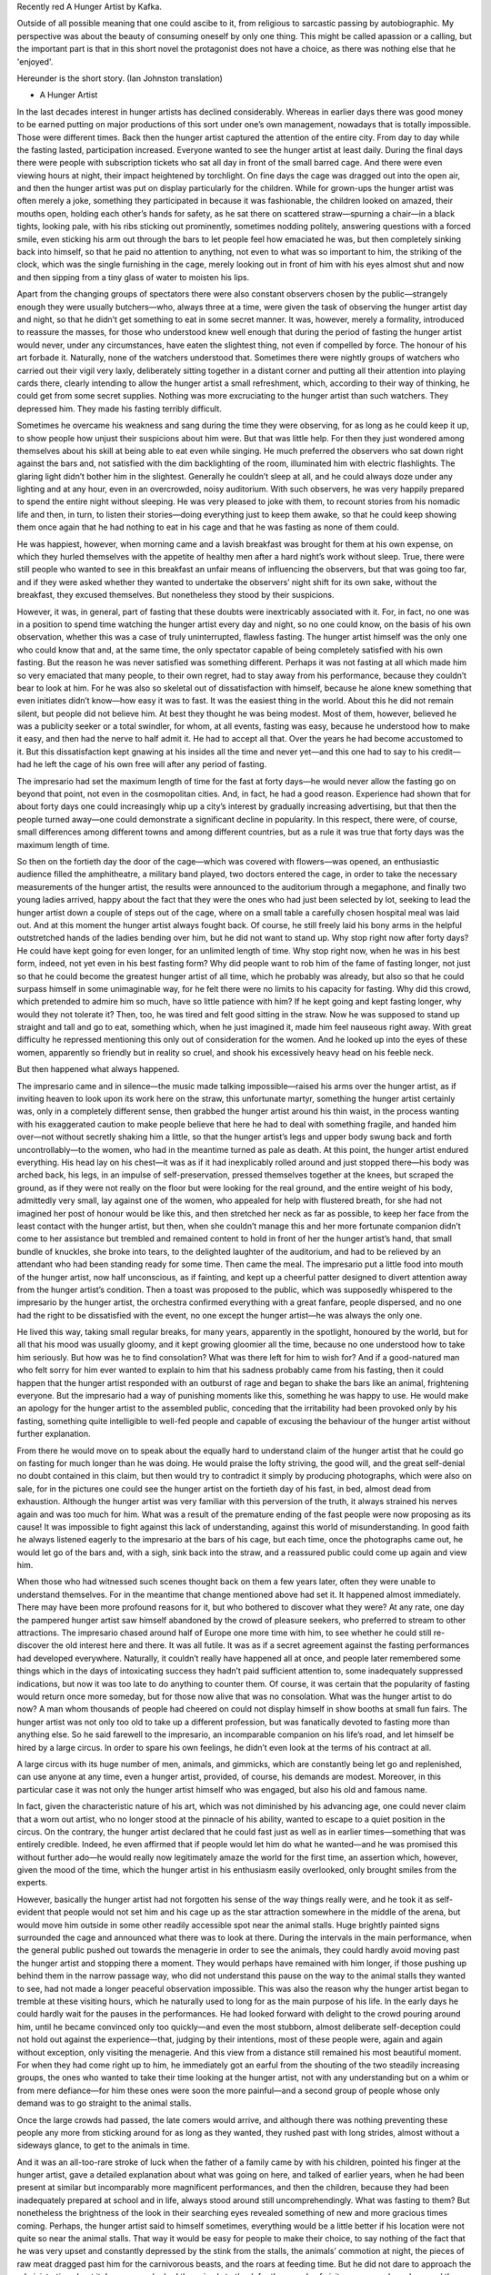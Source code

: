 .. title: A Hunger Artist
.. slug: the-hunger-artist
.. date: 2021-06-23 23:41:46 UTC-04:00
.. tags: Book, Short Stories 
.. category: Book
.. link: 
.. description: 
.. type: text



Recently red A Hunger Artist by Kafka.

Outside of all possible meaning that one could ascibe to it, from religious to sarcastic passing by autobiographic. My perspective was about the beauty of consuming oneself by only one thing. This might be called apassion or a calling, but the important part is that in this short novel the protagonist does not have a choice, as there was nothing else that he 'enjoyed'.


Hereunder is the short story. (Ian Johnston translation)

* A Hunger Artist
  


In the last decades interest in hunger artists has declined considerably. Whereas in earlier days there was good money to be earned putting on major productions of this sort under one’s own management, nowadays that is totally impossible. Those were different times. Back then the hunger artist captured the attention of the entire city. From day to day while the fasting lasted, participation increased. Everyone wanted to see the hunger artist at least daily. During the final days there were people with subscription tickets who sat all day in front of the small barred cage. And there were even viewing hours at night, their impact heightened by torchlight. On fine days the cage was dragged out into the open air, and then the hunger artist was put on display particularly for the children. While for grown-ups the hunger artist was often merely a joke, something they participated in because it was fashionable, the children looked on amazed, their mouths open, holding each other’s hands for safety, as he sat there on scattered straw—spurning a chair—in a black tights, looking pale, with his ribs sticking out prominently, sometimes nodding politely, answering questions with a forced smile, even sticking his arm out through the bars to let people feel how emaciated he was, but then completely sinking back into himself, so that he paid no attention to anything, not even to what was so important to him, the striking of the clock, which was the single furnishing in the cage, merely looking out in front of him with his eyes almost shut and now and then sipping from a tiny glass of water to moisten his lips.

Apart from the changing groups of spectators there were also constant observers chosen by the public—strangely enough they were usually butchers—who, always three at a time, were given the task of observing the hunger artist day and night, so that he didn’t get something to eat in some secret manner. It was, however, merely a formality, introduced to reassure the masses, for those who understood knew well enough that during the period of fasting the hunger artist would never, under any circumstances, have eaten the slightest thing, not even if compelled by force. The honour of his art forbade it. Naturally, none of the watchers understood that. Sometimes there were nightly groups of watchers who carried out their vigil very laxly, deliberately sitting together in a distant corner and putting all their attention into playing cards there, clearly intending to allow the hunger artist a small refreshment, which, according to their way of thinking, he could get from some secret supplies. Nothing was more excruciating to the hunger artist than such watchers. They depressed him. They made his fasting terribly difficult.

Sometimes he overcame his weakness and sang during the time they were observing, for as long as he could keep it up, to show people how unjust their suspicions about him were. But that was little help. For then they just wondered among themselves about his skill at being able to eat even while singing. He much preferred the observers who sat down right against the bars and, not satisfied with the dim backlighting of the room, illuminated him with electric flashlights. The glaring light didn’t bother him in the slightest. Generally he couldn’t sleep at all, and he could always doze under any lighting and at any hour, even in an overcrowded, noisy auditorium. With such observers, he was very happily prepared to spend the entire night without sleeping. He was very pleased to joke with them, to recount stories from his nomadic life and then, in turn, to listen their stories—doing everything just to keep them awake, so that he could keep showing them once again that he had nothing to eat in his cage and that he was fasting as none of them could.

He was happiest, however, when morning came and a lavish breakfast was brought for them at his own expense, on which they hurled themselves with the appetite of healthy men after a hard night’s work without sleep. True, there were still people who wanted to see in this breakfast an unfair means of influencing the observers, but that was going too far, and if they were asked whether they wanted to undertake the observers’ night shift for its own sake, without the breakfast, they excused themselves. But nonetheless they stood by their suspicions.

However, it was, in general, part of fasting that these doubts were inextricably associated with it. For, in fact, no one was in a position to spend time watching the hunger artist every day and night, so no one could know, on the basis of his own observation, whether this was a case of truly uninterrupted, flawless fasting. The hunger artist himself was the only one who could know that and, at the same time, the only spectator capable of being completely satisfied with his own fasting. But the reason he was never satisfied was something different. Perhaps it was not fasting at all which made him so very emaciated that many people, to their own regret, had to stay away from his performance, because they couldn’t bear to look at him. For he was also so skeletal out of dissatisfaction with himself, because he alone knew something that even initiates didn’t know—how easy it was to fast. It was the easiest thing in the world. About this he did not remain silent, but people did not believe him. At best they thought he was being modest. Most of them, however, believed he was a publicity seeker or a total swindler, for whom, at all events, fasting was easy, because he understood how to make it easy, and then had the nerve to half admit it. He had to accept all that. Over the years he had become accustomed to it. But this dissatisfaction kept gnawing at his insides all the time and never yet—and this one had to say to his credit—had he left the cage of his own free will after any period of fasting.

The impresario had set the maximum length of time for the fast at forty days—he would never allow the fasting go on beyond that point, not even in the cosmopolitan cities. And, in fact, he had a good reason. Experience had shown that for about forty days one could increasingly whip up a city’s interest by gradually increasing advertising, but that then the people turned away—one could demonstrate a significant decline in popularity. In this respect, there were, of course, small differences among different towns and among different countries, but as a rule it was true that forty days was the maximum length of time.

So then on the fortieth day the door of the cage—which was covered with flowers—was opened, an enthusiastic audience filled the amphitheatre, a military band played, two doctors entered the cage, in order to take the necessary measurements of the hunger artist, the results were announced to the auditorium through a megaphone, and finally two young ladies arrived, happy about the fact that they were the ones who had just been selected by lot, seeking to lead the hunger artist down a couple of steps out of the cage, where on a small table a carefully chosen hospital meal was laid out. And at this moment the hunger artist always fought back. Of course, he still freely laid his bony arms in the helpful outstretched hands of the ladies bending over him, but he did not want to stand up. Why stop right now after forty days? He could have kept going for even longer, for an unlimited length of time. Why stop right now, when he was in his best form, indeed, not yet even in his best fasting form? Why did people want to rob him of the fame of fasting longer, not just so that he could become the greatest hunger artist of all time, which he probably was already, but also so that he could surpass himself in some unimaginable way, for he felt there were no limits to his capacity for fasting. Why did this crowd, which pretended to admire him so much, have so little patience with him? If he kept going and kept fasting longer, why would they not tolerate it? Then, too, he was tired and felt good sitting in the straw. Now he was supposed to stand up straight and tall and go to eat, something which, when he just imagined it, made him feel nauseous right away. With great difficulty he repressed mentioning this only out of consideration for the women. And he looked up into the eyes of these women, apparently so friendly but in reality so cruel, and shook his excessively heavy head on his feeble neck.

But then happened what always happened.

The impresario came and in silence—the music made talking impossible—raised his arms over the hunger artist, as if inviting heaven to look upon its work here on the straw, this unfortunate martyr, something the hunger artist certainly was, only in a completely different sense, then grabbed the hunger artist around his thin waist, in the process wanting with his exaggerated caution to make people believe that here he had to deal with something fragile, and handed him over—not without secretly shaking him a little, so that the hunger artist’s legs and upper body swung back and forth uncontrollably—to the women, who had in the meantime turned as pale as death. At this point, the hunger artist endured everything. His head lay on his chest—it was as if it had inexplicably rolled around and just stopped there—his body was arched back, his legs, in an impulse of self-preservation, pressed themselves together at the knees, but scraped the ground, as if they were not really on the floor but were looking for the real ground, and the entire weight of his body, admittedly very small, lay against one of the women, who appealed for help with flustered breath, for she had not imagined her post of honour would be like this, and then stretched her neck as far as possible, to keep her face from the least contact with the hunger artist, but then, when she couldn’t manage this and her more fortunate companion didn’t come to her assistance but trembled and remained content to hold in front of her the hunger artist’s hand, that small bundle of knuckles, she broke into tears, to the delighted laughter of the auditorium, and had to be relieved by an attendant who had been standing ready for some time. Then came the meal. The impresario put a little food into mouth of the hunger artist, now half unconscious, as if fainting, and kept up a cheerful patter designed to divert attention away from the hunger artist’s condition. Then a toast was proposed to the public, which was supposedly whispered to the impresario by the hunger artist, the orchestra confirmed everything with a great fanfare, people dispersed, and no one had the right to be dissatisfied with the event, no one except the hunger artist—he was always the only one.

He lived this way, taking small regular breaks, for many years, apparently in the spotlight, honoured by the world, but for all that his mood was usually gloomy, and it kept growing gloomier all the time, because no one understood how to take him seriously. But how was he to find consolation? What was there left for him to wish for? And if a good-natured man who felt sorry for him ever wanted to explain to him that his sadness probably came from his fasting, then it could happen that the hunger artist responded with an outburst of rage and began to shake the bars like an animal, frightening everyone. But the impresario had a way of punishing moments like this, something he was happy to use. He would make an apology for the hunger artist to the assembled public, conceding that the irritability had been provoked only by his fasting, something quite intelligible to well-fed people and capable of excusing the behaviour of the hunger artist without further explanation.

From there he would move on to speak about the equally hard to understand claim of the hunger artist that he could go on fasting for much longer than he was doing. He would praise the lofty striving, the good will, and the great self-denial no doubt contained in this claim, but then would try to contradict it simply by producing photographs, which were also on sale, for in the pictures one could see the hunger artist on the fortieth day of his fast, in bed, almost dead from exhaustion. Although the hunger artist was very familiar with this perversion of the truth, it always strained his nerves again and was too much for him. What was a result of the premature ending of the fast people were now proposing as its cause! It was impossible to fight against this lack of understanding, against this world of misunderstanding. In good faith he always listened eagerly to the impresario at the bars of his cage, but each time, once the photographs came out, he would let go of the bars and, with a sigh, sink back into the straw, and a reassured public could come up again and view him.

When those who had witnessed such scenes thought back on them a few years later, often they were unable to understand themselves. For in the meantime that change mentioned above had set it. It happened almost immediately. There may have been more profound reasons for it, but who bothered to discover what they were? At any rate, one day the pampered hunger artist saw himself abandoned by the crowd of pleasure seekers, who preferred to stream to other attractions. The impresario chased around half of Europe one more time with him, to see whether he could still re-discover the old interest here and there. It was all futile. It was as if a secret agreement against the fasting performances had developed everywhere. Naturally, it couldn’t really have happened all at once, and people later remembered some things which in the days of intoxicating success they hadn’t paid sufficient attention to, some inadequately suppressed indications, but now it was too late to do anything to counter them. Of course, it was certain that the popularity of fasting would return once more someday, but for those now alive that was no consolation. What was the hunger artist to do now? A man whom thousands of people had cheered on could not display himself in show booths at small fun fairs. The hunger artist was not only too old to take up a different profession, but was fanatically devoted to fasting more than anything else. So he said farewell to the impresario, an incomparable companion on his life’s road, and let himself be hired by a large circus. In order to spare his own feelings, he didn’t even look at the terms of his contract at all.

A large circus with its huge number of men, animals, and gimmicks, which are constantly being let go and replenished, can use anyone at any time, even a hunger artist, provided, of course, his demands are modest. Moreover, in this particular case it was not only the hunger artist himself who was engaged, but also his old and famous name.

In fact, given the characteristic nature of his art, which was not diminished by his advancing age, one could never claim that a worn out artist, who no longer stood at the pinnacle of his ability, wanted to escape to a quiet position in the circus. On the contrary, the hunger artist declared that he could fast just as well as in earlier times—something that was entirely credible. Indeed, he even affirmed that if people would let him do what he wanted—and he was promised this without further ado—he would really now legitimately amaze the world for the first time, an assertion which, however, given the mood of the time, which the hunger artist in his enthusiasm easily overlooked, only brought smiles from the experts.

However, basically the hunger artist had not forgotten his sense of the way things really were, and he took it as self-evident that people would not set him and his cage up as the star attraction somewhere in the middle of the arena, but would move him outside in some other readily accessible spot near the animal stalls. Huge brightly painted signs surrounded the cage and announced what there was to look at there. During the intervals in the main performance, when the general public pushed out towards the menagerie in order to see the animals, they could hardly avoid moving past the hunger artist and stopping there a moment. They would perhaps have remained with him longer, if those pushing up behind them in the narrow passage way, who did not understand this pause on the way to the animal stalls they wanted to see, had not made a longer peaceful observation impossible. This was also the reason why the hunger artist began to tremble at these visiting hours, which he naturally used to long for as the main purpose of his life. In the early days he could hardly wait for the pauses in the performances. He had looked forward with delight to the crowd pouring around him, until he became convinced only too quickly—and even the most stubborn, almost deliberate self-deception could not hold out against the experience—that, judging by their intentions, most of these people were, again and again without exception, only visiting the menagerie. And this view from a distance still remained his most beautiful moment. For when they had come right up to him, he immediately got an earful from the shouting of the two steadily increasing groups, the ones who wanted to take their time looking at the hunger artist, not with any understanding but on a whim or from mere defiance—for him these ones were soon the more painful—and a second group of people whose only demand was to go straight to the animal stalls.

Once the large crowds had passed, the late comers would arrive, and although there was nothing preventing these people any more from sticking around for as long as they wanted, they rushed past with long strides, almost without a sideways glance, to get to the animals in time.

And it was an all-too-rare stroke of luck when the father of a family came by with his children, pointed his finger at the hunger artist, gave a detailed explanation about what was going on here, and talked of earlier years, when he had been present at similar but incomparably more magnificent performances, and then the children, because they had been inadequately prepared at school and in life, always stood around still uncomprehendingly. What was fasting to them? But nonetheless the brightness of the look in their searching eyes revealed something of new and more gracious times coming. Perhaps, the hunger artist said to himself sometimes, everything would be a little better if his location were not quite so near the animal stalls. That way it would be easy for people to make their choice, to say nothing of the fact that he was very upset and constantly depressed by the stink from the stalls, the animals’ commotion at night, the pieces of raw meat dragged past him for the carnivorous beasts, and the roars at feeding time. But he did not dare to approach the administration about it. In any case, he had the animals to thank for the crowds of visitors among whom, here and there, there could be one destined for him. And who knew where they would hide him if he wished to remind them of his existence and, along with that, of the fact that, strictly speaking, he was only an obstacle on the way to the menagerie.

A small obstacle, at any rate, a constantly diminishing obstacle. People got used to the strange notion that in these times they would want to pay attention to a hunger artist, and with this habitual awareness the judgment on him was pronounced. He might fast as well as he could—and he did—but nothing could save him any more. People went straight past him. Try to explain the art of fasting to anyone! If someone doesn’t feel it, then he cannot be made to understand it. The beautiful signs became dirty and illegible. People tore them down, and no one thought of replacing them. The small table with the number of days the fasting had lasted, which early on had been carefully renewed every day, remained unchanged for a long time, for after the first weeks the staff grew tired of even this small task. And so the hunger artist kept fasting on and on, as he once had dreamed about in earlier times, and he had no difficulty succeeding in achieving what he had predicted back then, but no one was counting the days—no one, not even the hunger artist himself, knew how great his achievement was by this point, and his heart grew heavy. And when once in a while a person strolling past stood there making fun of the old number and talking of a swindle, that was in a sense the stupidest lie which indifference and innate maliciousness could invent, for the hunger artist was not being deceptive—he was working honestly—but the world was cheating him of his reward.

Many days went by once more, and this, too, came to an end.

Finally the cage caught the attention of a supervisor, and he asked the attendant why they had left this perfectly useful cage standing here unused with rotting straw inside. Nobody knew, until one man, with the help of the table with the number on it, remembered the hunger artist. They pushed the straw around with a pole and found the hunger artist in there. “Are you still fasting?” the supervisor asked. “When are you finally going to stop?” “Forgive me everything,” whispered the hunger artist. Only the supervisor, who was pressing his ear up against the cage, understood him. “Certainly,” said the supervisor, tapping his forehead with his finger in order to indicate to the spectators the state the hunger artist was in, “we forgive you.” “I always wanted you to admire my fasting,” said the hunger artist. “But we do admire it,” said the supervisor obligingly. “But you shouldn’t admire it,” said the hunger artist. “Well then, we don’t admire it,” said the supervisor, “but why shouldn’t we admire it?” “Because I had to fast. I can’t do anything else,” said the hunger artist. “Just look at you,” said the supervisor, “why can’t you do anything else?” “Because,” said the hunger artist, lifting his head a little and, with his lips pursed as if for a kiss, speaking right into the supervisor’s ear so that he wouldn’t miss anything, “because I couldn’t find a food which I enjoyed. If had found that, believe me, I would not have made a spectacle of myself and would have eaten to my heart’s content, like you and everyone else.” Those were his last words, but in his failing eyes there was the firm, if no longer proud, conviction that he was continuing to fast.

“All right, tidy this up now,” said the supervisor. And they buried the hunger artist along with the straw. But in his cage they put a young panther. Even for a person with the dullest mind it was clearly refreshing to see this wild animal throwing itself around in this cage, which had been dreary for such a long time. It lacked nothing. Without thinking about it for any length of time, the guards brought the animal food. It enjoyed the taste and never seemed to miss its freedom. This noble body, equipped with everything necessary, almost to the point of bursting, also appeared to carry freedom around with it. That seem to be located somewhere or other in its teeth, and its joy in living came with such strong passion from its throat that it was not easy for spectators to keep watching. But they controlled themselves, kept pressing around the cage, and had no desire to move on.
